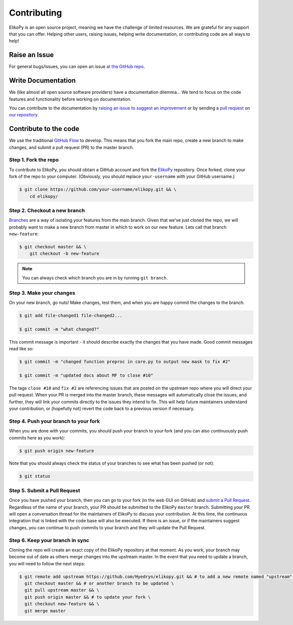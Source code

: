 .. _contributing:

============
Contributing
============

ElikoPy is an open source project, meaning we have the challenge of limited 
resources. We are grateful for any support that you can offer. Helping other 
users, raising issues, helping write documentation, or contributing code are all 
ways to help!

--------------
Raise an Issue
--------------

For general bugs/issues, you can open an issue `at the GitHub repo 
<https://github.com/Hyedryn/elikopy/issues/new>`_.

-------------------
Write Documentation
-------------------

We (like almost all open source software providers) have a documentation 
dilemma… We tend to focus on the code features and functionality before working 
on documentation.

You can contribute to the documentation by `raising an issue to suggest an 
improvement <https://github.com/Hyedryn/elikopy/issues/new>`_ or by 
sending a `pull request 
<https://github.com/Hyedryn/elikopy/compare>`_ on `our repository 
<https://github.com/Hyedryn/elikopy>`_.

.. _contribute-to-the-code:

----------------------
Contribute to the code
----------------------

We use the traditional 
`GitHub Flow <https://guides.github.com/introduction/flow/>`_ to develop. This 
means that you fork the main repo, create a new branch to make changes, and
submit a pull request (PR) to the master branch.

Step 1. Fork the repo
=====================

To contribute to ElikoPy, you should obtain a GitHub account and fork the 
`ElikoPy <https://github.com/Hyedryn/elikopy>`_ repository. Once forked, 
clone your fork of the repo to your computer. (Obviously, you should replace 
``your-username`` with your GitHub username.)

.. code-block:: none

    $ git clone https://github.com/your-username/elikopy.git && \
        cd elikopy/

Step 2. Checkout a new branch
=============================

`Branches <https://guides.github.com/introduction/flow//>`_ are a way of 
isolating your features from the main branch. Given that we’ve just cloned the 
repo, we will probably want to make a new branch from master in which to work on
our new feature. Lets call that branch ``new-feature``:

.. code-block:: none

    $ git checkout master && \
        git checkout -b new-feature

.. note::

    You can always check which branch you are in by running ``git branch``.

Step 3. Make your changes
=========================

On your new branch, go nuts! Make changes, test them, and when you are happy 
commit the changes to the branch:

.. code-block:: none

    $ git add file-changed1 file-changed2...

    $ git commit -m "what changed?"

This commit message is important - it should describe exactly the changes that 
you have made. Good commit messages read like so:

.. code-block:: none

    $ git commit -m "changed function preproc in core.py to output new mask to fix #2"

    $ git commit -m "updated docs about MF to close #10"

The tags ``close #10`` and ``fix #2`` are referencing issues that are posted on 
the upstream repo where you will direct your pull request. When your PR is 
merged into the master branch, these messages will automatically close the 
issues, and further, they will link your commits directly to the issues they 
intend to fix. This will help future maintainers understand your contribution, 
or (hopefully not) revert the code back to a previous version if necessary.

Step 4. Push your branch to your fork
=====================================

When you are done with your commits, you should push your branch to your fork 
(and you can also continuously push commits here as you work):

.. code-block:: none

    $ git push origin new-feature


Note that you should always check the status of your branches to see what has 
been pushed (or not):

.. code-block:: none

    $ git status


Step 5. Submit a Pull Request
=============================

Once you have pushed your branch, then you can go to your fork (in the web GUI 
on GitHub) and `submit a Pull Request
<https://help.github.com/articles/creating-a-pull-request/>`_. Regardless of the 
name of your branch, your PR should be submitted to the ElikoPy ``master`` 
branch. Submitting your PR will open a conversation thread for the maintainers 
of ElikoPy to discuss your contribution. At this time, the continuous 
integration that is linked with the code base will also be executed. If there is 
an issue, or if the maintainers suggest changes, you can continue to push 
commits to your branch and they will update the Pull Request.

Step 6. Keep your branch in sync
================================

Cloning the repo will create an exact copy of the ElikoPy repository at that 
moment. As you work, your branch may become out of date as others merge changes
into the upstream master. In the event that you need to update a branch, you 
will need to follow the next steps:

.. code-block:: none

    $ git remote add upstream https://github.com/Hyedryn/elikopy.git && # to add a new remote named "upstream" \
      git checkout master && # or another branch to be updated \
      git pull upstream master && \
      git push origin master && # to update your fork \
      git checkout new-feature && \
      git merge master 







